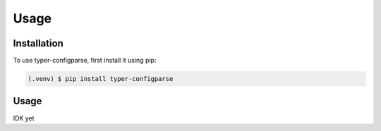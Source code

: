 Usage
=====

.. _installation:

Installation
------------

To use typer-configparse, first install it using pip:

.. code-block:: console

   (.venv) $ pip install typer-configparse

Usage
-----

IDK yet
